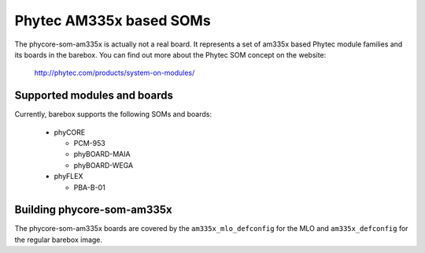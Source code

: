 Phytec AM335x based SOMs
========================

The phycore-som-am335x is actually not a real board. It represents a set of
am335x based Phytec module families and its boards in the barebox.
You can find out more about the Phytec SOM concept on the website:

  http://phytec.com/products/system-on-modules/


Supported modules and boards
----------------------------

Currently, barebox supports the following SOMs and boards:

  - phyCORE

    - PCM-953
    - phyBOARD-MAIA
    - phyBOARD-WEGA

  - phyFLEX

    - PBA-B-01


Building phycore-som-am335x
---------------------------

The phycore-som-am335x boards are covered by the ``am335x_mlo_defconfig``
for the MLO and ``am335x_defconfig`` for the regular barebox image.
